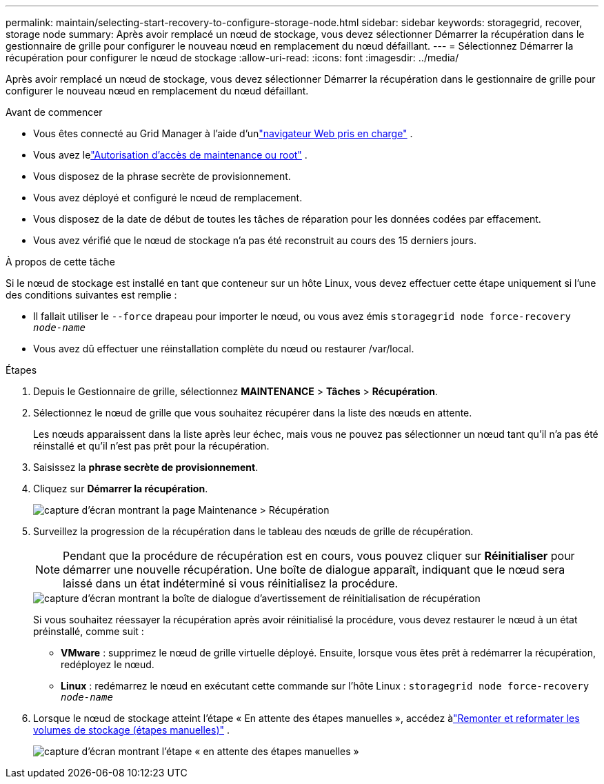 ---
permalink: maintain/selecting-start-recovery-to-configure-storage-node.html 
sidebar: sidebar 
keywords: storagegrid, recover, storage node 
summary: Après avoir remplacé un nœud de stockage, vous devez sélectionner Démarrer la récupération dans le gestionnaire de grille pour configurer le nouveau nœud en remplacement du nœud défaillant. 
---
= Sélectionnez Démarrer la récupération pour configurer le nœud de stockage
:allow-uri-read: 
:icons: font
:imagesdir: ../media/


[role="lead"]
Après avoir remplacé un nœud de stockage, vous devez sélectionner Démarrer la récupération dans le gestionnaire de grille pour configurer le nouveau nœud en remplacement du nœud défaillant.

.Avant de commencer
* Vous êtes connecté au Grid Manager à l'aide d'unlink:../admin/web-browser-requirements.html["navigateur Web pris en charge"] .
* Vous avez lelink:../admin/admin-group-permissions.html["Autorisation d'accès de maintenance ou root"] .
* Vous disposez de la phrase secrète de provisionnement.
* Vous avez déployé et configuré le nœud de remplacement.
* Vous disposez de la date de début de toutes les tâches de réparation pour les données codées par effacement.
* Vous avez vérifié que le nœud de stockage n’a pas été reconstruit au cours des 15 derniers jours.


.À propos de cette tâche
Si le nœud de stockage est installé en tant que conteneur sur un hôte Linux, vous devez effectuer cette étape uniquement si l'une des conditions suivantes est remplie :

* Il fallait utiliser le `--force` drapeau pour importer le nœud, ou vous avez émis `storagegrid node force-recovery _node-name_`
* Vous avez dû effectuer une réinstallation complète du nœud ou restaurer /var/local.


.Étapes
. Depuis le Gestionnaire de grille, sélectionnez *MAINTENANCE* > *Tâches* > *Récupération*.
. Sélectionnez le nœud de grille que vous souhaitez récupérer dans la liste des nœuds en attente.
+
Les nœuds apparaissent dans la liste après leur échec, mais vous ne pouvez pas sélectionner un nœud tant qu'il n'a pas été réinstallé et qu'il n'est pas prêt pour la récupération.

. Saisissez la *phrase secrète de provisionnement*.
. Cliquez sur *Démarrer la récupération*.
+
image::../media/4b_select_recovery_node.png[capture d'écran montrant la page Maintenance > Récupération]

. Surveillez la progression de la récupération dans le tableau des nœuds de grille de récupération.
+

NOTE: Pendant que la procédure de récupération est en cours, vous pouvez cliquer sur *Réinitialiser* pour démarrer une nouvelle récupération.  Une boîte de dialogue apparaît, indiquant que le nœud sera laissé dans un état indéterminé si vous réinitialisez la procédure.

+
image::../media/recovery_reset_warning.gif[capture d'écran montrant la boîte de dialogue d'avertissement de réinitialisation de récupération]

+
Si vous souhaitez réessayer la récupération après avoir réinitialisé la procédure, vous devez restaurer le nœud à un état préinstallé, comme suit :

+
** *VMware* : supprimez le nœud de grille virtuelle déployé.  Ensuite, lorsque vous êtes prêt à redémarrer la récupération, redéployez le nœud.
** *Linux* : redémarrez le nœud en exécutant cette commande sur l’hôte Linux : `storagegrid node force-recovery _node-name_`


. Lorsque le nœud de stockage atteint l'étape « En attente des étapes manuelles », accédez àlink:remounting-and-reformatting-storage-volumes-manual-steps.html["Remonter et reformater les volumes de stockage (étapes manuelles)"] .
+
image::../media/recovery_reset_button.gif[capture d'écran montrant l'étape « en attente des étapes manuelles »]


